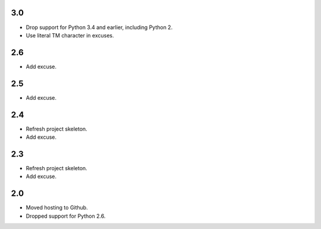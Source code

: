 3.0
===

* Drop support for Python 3.4 and earlier, including Python 2.
* Use literal TM character in excuses.

2.6
===

* Add excuse.

2.5
===

* Add excuse.

2.4
===

* Refresh project skeleton.
* Add excuse.

2.3
===

* Refresh project skeleton.
* Add excuse.

2.0
===

* Moved hosting to Github.
* Dropped support for Python 2.6.
